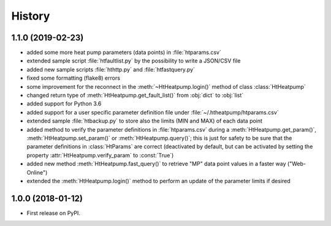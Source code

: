 History
=======

1.1.0 (2019-02-23)
------------------

* added some more heat pump parameters (data points) in :file:`htparams.csv`
* extended sample script :file:`htfaultlist.py` by the possibility to write a JSON/CSV file
* added new sample scripts :file:`hthttp.py` and :file:`htfastquery.py`
* fixed some formatting (flake8) errors
* some improvement for the reconnect in the :meth:`~HtHeatpump.login()` method of class :class:`HtHeatpump`
* changed return type of :meth:`HtHeatpump.get_fault_list()` from :obj:`dict` to :obj:`list`
* added support for Python 3.6
* added support for a user specific parameter definition file under :file:`~/.htheatpump/htparams.csv`
* extended sample :file:`htbackup.py` to store also the limits (MIN and MAX) of each data point
* added method to verify the parameter definitions in :file:`htparams.csv` during a :meth:`HtHeatpump.get_param()`,
  :meth:`HtHeatpump.set_param()` or :meth:`HtHeatpump.query()`; this is just for safety to be sure that the
  parameter definitions in :class:`HtParams` are correct (deactivated by default, but can be activated by setting
  the property :attr:`HtHeatpump.verify_param` to :const:`True`)
* added new method :meth:`HtHeatpump.fast_query()` to retrieve "MP" data point values in a faster way ("Web-Online")
* extended the :meth:`HtHeatpump.login()` method to perform an update of the parameter limits if desired

1.0.0 (2018-01-12)
------------------

* First release on PyPI.
